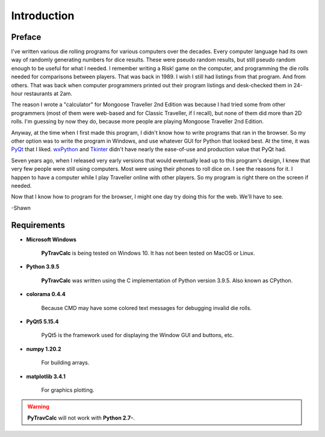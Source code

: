 **Introduction**
================

Preface
-------

I've written various die rolling programs for various computers over the decades. Every computer language had its own way of randomly generating numbers for dice results. These were pseudo random results, but still pseudo random enough to be useful for what I needed. I remember writing a Risk! game on the computer, and programming the die rolls needed for comparisons between players. That was back in 1989. I wish I still had listings from that program. And from others. That was back when computer programmers printed out their program listings and desk-checked them in 24-hour restaurants at 2am.

The reason I wrote a "calculator" for Mongoose Traveller 2nd Edition was because I had tried some from other programmers (most of them were web-based and for Classic Traveller, if I recall), but none of them did more than 2D rolls. I'm guessing by now they do, because more people are playing Mongoose Traveller 2nd Edition.

Anyway, at the time when I first made this program, I didn't know how to write programs that ran in the browser. So my other option was to write the program in Windows, and use whatever GUI for Python that looked best. At the time, it was `PyQt
<https://en.wikipedia.org/wiki/PyQt>`__ that I liked. `wxPython
<https://en.wikipedia.org/wiki/WxPython>`__ and `Tkinter
<https://en.wikipedia.org/wiki/Tkinter>`__ didn't have nearly the ease-of-use and production value that PyQt had.

Seven years ago, when I released very early versions that would eventually lead up to this program's design, I knew that very few people were still using computers. Most were using their phones to roll dice on. I see the reasons for it. I happen to have a computer while I play Traveller online with other players. So my program is right there on the screen if needed.

Now that I know how to program for the browser, I might one day try doing this for the web. We'll have to see.

-Shawn


Requirements
------------

* **Microsoft Windows**
   
   **PyTravCalc** is being tested on Windows 10.
   It has not been tested on MacOS or Linux.
   
* **Python 3.9.5**
   
   **PyTravCalc** was written using the C implementation of Python
   version 3.9.5. Also known as CPython.

* **colorama 0.4.4**

   Because CMD may have some colored text messages for debugging invalid die rolls.
   
* **PyQt5 5.15.4**

   PyQt5 is the framework used for displaying the Window GUI and buttons, etc.

* **numpy 1.20.2**

   For building arrays.

* **matplotlib 3.4.1**

   For graphics plotting.
   
.. Warning::
   **PyTravCalc** will not work with **Python 2.7-**.
